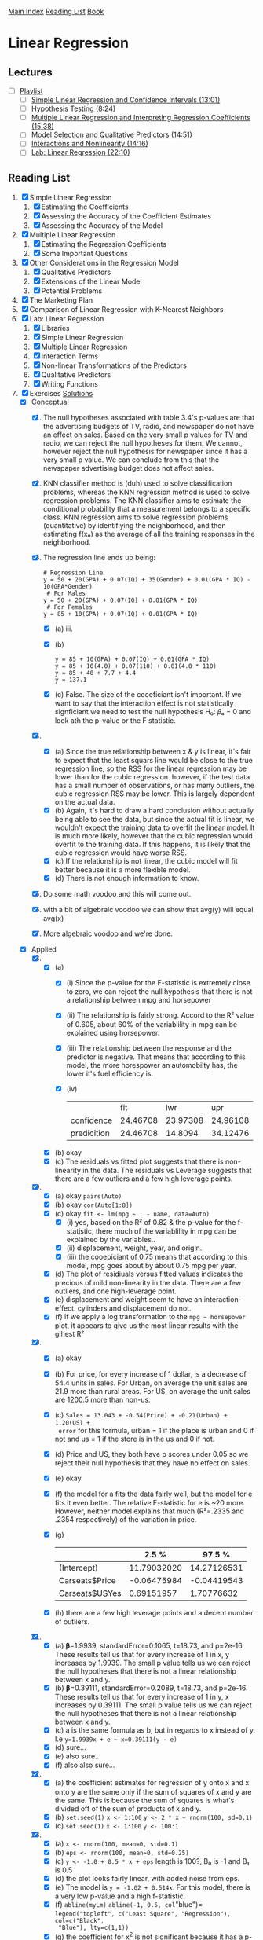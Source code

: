 [[../index.org][Main Index]]
[[./index.org][Reading List]]
[[../an_introduction_to_statistical_learning.org][Book]]

* Linear Regression
** Lectures
   + [ ] [[https://www.youtube.com/playlist?list=PL5-da3qGB5IBSSCPANhTgrw82ws7w_or9][Playlist]]
     + [ ] [[https://www.youtube.com/watch?v=PsE9UqoWtS4][Simple Linear Regression and Confidence Intervals (13:01)]]
     + [ ] [[https://www.youtube.com/watch?v=J6AdoiNUyWI][Hypothesis Testing (8:24)]]
     + [ ] [[https://www.youtube.com/watch?v=1hbCJyM9ccs][Multiple Linear Regression and Interpreting Regression Coefficients (15:38)]]
     + [ ] [[https://www.youtube.com/watch?v=3T6RXmIHbJ4][Model Selection and Qualitative Predictors (14:51)]]
     + [ ] [[https://www.youtube.com/watch?v=IFzVxLv0TKQ][Interactions and Nonlinearity (14:16)]]
     + [ ] [[https://www.youtube.com/watch?v=5ONFqIk3RFg][Lab: Linear Regression (22:10)]]
** Reading List
1. [X] Simple Linear Regression
   1. [X] Estimating the Coefficients
   2. [X] Assessing the Accuracy of the Coefficient Estimates
   3. [X] Assessing the Accuracy of the Model
2. [X] Multiple Linear Regression
   1. [X] Estimating the Regression Coefficients
   2. [X] Some Important Questions
3. [X] Other Considerations in the Regression Model
   1. [X] Qualitative Predictors
   2. [X] Extensions of the Linear Model
   3. [X] Potential Problems
4. [X] The Marketing Plan
5. [X] Comparison of Linear Regression with K-Nearest Neighbors
6. [X] Lab: Linear Regression
   1. [X] Libraries
   2. [X] Simple Linear Regression
   3. [X] Multiple Linear Regression
   4. [X] Interaction Terms
   5. [X] Non-linear Transformations of the Predictors
   6. [X] Qualitative Predictors
   7. [X] Writing Functions
7. [X] Exercises [[https://rpubs.com/ppaquay/65559][Solutions]]
   + [X] Conceptual
     1. [X] The null hypotheses associated with table 3.4's p-values are that
        the advertising budgets of TV, radio, and newspaper do not have an
        effect on sales. Based on the very small p values for TV and radio,
        we can reject the null hypotheses for them. We cannot, however reject
        the null hypothesis for newspaper since it has a very small p value.
        We can conclude from this that the newspaper advertising budget does
        not affect sales.
     2. [X] KNN classifier method is (duh) used to solve classification
        problems, whereas the KNN regression method is used to solve
        regression problems. The KNN classifier aims to estimate the
        conditional probability that a measurement belongs to a specific
        class. KNN regression aims to solve regression problems (quantitative)
        by identifiying the neighborhood, and then estimating f(x₀) as the
        average of all the training responses in the neighborhood.
     3. [X] The regression line ends up being:
        #+BEGIN_SRC text
          # Regression Line
          y = 50 + 20(GPA) + 0.07(IQ) + 35(Gender) + 0.01(GPA * IQ) - 10(GPA*Gender)
           # For Males
          y = 50 + 20(GPA) + 0.07(IQ) + 0.01(GPA * IQ)
           # For Females
          y = 85 + 10(GPA) + 0.07(IQ) + 0.01(GPA * IQ)
        #+END_SRC
        + [X] (a) iii.
        + [X] (b)
          #+BEGIN_SRC text
            y = 85 + 10(GPA) + 0.07(IQ) + 0.01(GPA * IQ)
            y = 85 + 10(4.0) + 0.07(110) + 0.01(4.0 * 110)
            y = 85 + 40 + 7.7 + 4.4
            y = 137.1
          #+END_SRC
        + [X] (c) False. The size of the cooeficiant isn't important. If we
          want to say that the interaction effect is not statistically
          signficiant we need to test the null hypothesis H₀: 𝛽₄ = 0 and look
          ath the p-value or the F statistic.
     4. [X]
        + [X] (a) Since the true relationship between x & y is linear, it's
          fair to expect that the least squars line would be close to the
          true regression line, so the RSS for the linear regression may be
          lower than for the cubic regression. however, if the test data has
          a small number of observations, or has many outliers, the cubic
          regression RSS may be lower. This is largely dependent on the
          actual data.
        + [X] (b) Again, it's hard to draw a hard conclusion without actually
          being able to see the data, but since the actual fit is linear, we
          wouldn't expect the training data to overfit the linear model. It
          is much more likely, however that the cubic regression would
          overfit to the training data. If this happens, it is likely that
          the cubic regression would have worse RSS.
        + [X] (c) If the relationship is not linear, the cubic model will fit
          better because it is a more flexible model.
        + [X] (d) There is not enough information to know.
     5. [X] Do some math voodoo and this will come out.
     6. [X] with a bit of algebraic voodoo we can show that avg(y) will equal
        avg(x)
     7. [X] More algebraic voodoo and we're done.
   + [X] Applied
     8. [@8] [X]
        + [X] (a)
          + [X] (i) Since the p-value for the F-statistic is extremely close
            to zero, we can reject the null hypothesis that there is not a
            relationship between mpg and horsepower
          + [X] (ii) The relationship is fairly strong. Accord to the R²
            value of 0.605, about 60% of the variablility in mpg can be
            explained using horsepower.
          + [X] (iii) The relationship between the response and the predictor
            is negative. That means that according to this model, the more
            horespower an automobilty has, the lower it's fuel efficiency is.
          + [X] (iv)
            |             |      fit |      lwr |      upr |
            | confidence  | 24.46708 | 23.97308 | 24.96108 |
            | predicition | 24.46708 |  14.8094 | 34.12476 |
        + [X] (b) okay
        + [X] (c) The residuals vs fitted plot suggests that there is
          non-linearity in the data. The residuals vs Leverage suggests that
          there are a few outliers and a few high leverage points.
     9. [X]
        + [X] (a) okay =pairs(Auto)=
        + [X] (b) okay =cor(Auto[1:8])=
        + [X] (c) okay =fit <- lm(mpg ~ . - name, data=Auto)=
          + [X] (i) yes, based on the R² of 0.82 & the p-value for the
            f-statistic, there much of the variablility in mpg can be
            explained by the variables..
          + [X] (ii) displacement, weight, year, and origin.
          + [X] (iii) the cooepiciant of 0.75 means that according to this
            model, mpg goes about by about 0.75 mpg per year.
        + [X] (d) The plot of residiuals versus fitted values indicates the
          precious of mild non-linearity in the data. There are a few
          outliers, and one high-leverage point.
        + [X] (e) displacement and weight seem to have an interaction-effect.
          cylinders and displacement do not.
        + [X] (f) if we apply a log transformation to the =mpg ~ horsepower=
          plot, it appears to give us the most linear results with the gihest R²
     10. [X]
         + [X] (a) okay
         + [X] (b) For price, for every increase of 1 dollar, is a decrease
           of 54.4 units in sales. For Urban, on average the unit sales are
           21.9 more than rural areas. For US, on average the unit sales are
           1200.5 more than non-us.
         + [X] (c) =Sales = 13.043 + -0.54(Price) + -0.21(Urban) + 1.20(US) +
           error= for this formula, urban = 1 if the place is urban and 0 if
           not and us = 1 if the store is in the us and 0 if not.
         + [X] (d) Price and US, they both have p scores under 0.05 so we
           reject their null hypothesis that they have no effect on sales.
         + [X] (e) okay
         + [X] (f) the model for a fits the data fairly well, but the model
           for e fits it even better. The relative F-statistic for e is ~20
           more. However, neither model explains that much (R²=.2335 and
           .2354 respectively) of the variation in price.
         + [X] (g)
           |                |       2.5 % |      97.5 % |
           |----------------+-------------+-------------|
           | (Intercept)    | 11.79032020 | 14.27126531 |
           | Carseats$Price | -0.06475984 | -0.04419543 |
           | Carseats$USYes |  0.69151957 |  1.70776632 |
         + [X] (h) there are a few high leverage points and a decent number
           of outliers.
     11. [X]
         + [X] (a) 𝛃=1.9939, standardError=0.1065, t=18.73, and p=2e-16.
           These results tell us that for every increase of 1 in x, y
           increases by 1.9939. The small p value tells us we can reject the
           null hypotheses that there is not a linear relationship between x
           and y.
         + [X] (b) 𝛃=0.39111, standardError=0.2089, t=18.73, and p=2e-16.
           These results tell us that for every increase of 1 in y, x
           increases by 0.39111. The small p value tells us we can reject the
           null hypotheses that there is not a linear relationship between x
           and y.
         + [X] (c) a is the same formula as b, but in regards to x instead of
           y. I.e =y=1.9939x + e ~ x=0.39111(y - e)=
         + [X] (d) sure...
         + [X] (e) also sure...
         + [X] (f) also also sure...
     12. [X]
         + [X] (a) the coefficient estimates for regression of y onto x and
           x onto y are the same only if the sum of squares of x and y are
           the same. This is because the sum of squares is what's divided off
           of the sum of products of x and y.
         + [X] (b) =set.seed(1)= =x <- 1:100= =y <- 2 * x + rnorm(100, sd=0.1)=
         + [X] (c) =set.seed(1)= =x <- 1:100= =y <- 100:1=
     13. [X]
         + [X] (a) =x <- rnorm(100, mean=0, std=0.1)=
         + [X] (b) =eps <- rnorm(100, mean=0, std=0.25)=
         + [X] (c) =y <- -1.0 + 0.5 * x + eps= length is 100?, B₀ is -1 and B₁ is 0.5
         + [X] (d) the plot looks fairly linear, with added noise from eps.
         + [X] (e) The model is =y = -1.02 + 0.514x=. For this model, there
           is a very low p-value and a high f-statistic.
         + [X] (f) =abline(myLm)= =abline(-1, 0.5, col="blue")=
           =legend("topleft", c("Least Square", "Regression"), col=c("Black",
           "Blue"), lty=c(1,1))=
         + [X] (g) the coefficient for x^2 is not significant because it has
           a p-value of .117, which is higher than the 0.05 number we strive
           for. Because of this, we cannot reject the null hypothesis that
           there is no relationship between y and x^2.
         + [X] (h) no, that's dumb.
         + [X] (i) also no.
         + [X] (j) The centers would all be approximately the same, however
           with more noise, there would be a larger confidence interval, and
           with less noise, there would be a smaller one.
     14. [X]
         + [X] (a) =y=2 + 2*x1 + 0.3*x2 + e= the regression coefficients are
           2, 2, and 0.3 respectively.
         + [X] (b) =cor(x1, x2)= which is 0.83. The variables seem very
           highly correlated.
         + [X] (c) based on these results, we cannot reject the null
           hypothesis for b1 and b2 since they are larger than 0.5.
           |             | Estimate | Std. Error | T value | p            |
           |-------------+----------+------------+---------+--------------|
           | (Intercept) |   2.1305 |     0.2319 |   9.188 | 7.61e-15 *** |
           | x1          |   1.4396 |     0.7212 |   1.996 | 0.0487 *     |
           | x2          |   1.0097 |     1.1337 |   0.891 | 0.3754       |
         + [X] (d) if we just use x1, we get a much smaller p-value. for just
           x1 we can reject the null hypothesis.
         + [X] (e) if we just use x2, we get a much smaller p-value. for just
           x2 we can reject the null hypothesis.
         + [X] (f) No these results do not contradict eachother. The reason
           that they work well by themselves, but not together is because
           they are strongly correlated.
         + [X] (g) depending on which model you run, the extra point is
           either an outlier, a or a high-leverage point.
     15. [X]
         + [X] (a) The only data point that has a p value of greater than
           0.05 is chas. So we reject the null hypothesis for all the
           predictors except chas.
         + [X] (b) for all at the same time, we reject the null hypthesis for
           only zn, dis, rad, black, and medv.
         + [X] (c) Since there is a decent amount of correlation between the
           predictors, it makes sense that for the simple regression they
           would mostly have low p-values, but for multiple regression, some
           would have high values.
         + [X] (d) indus, nox, age, dis, ptration, and medv have p-values
           that suggest that a cubic fit is good. The other ones have poor
           cubic fits.
